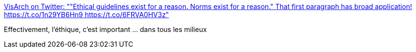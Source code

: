 :jbake-type: post
:jbake-status: published
:jbake-title: VisArch on Twitter: ""Ethical guidelines exist for a reason. Norms exist for a reason." That first paragraph has broad application! https://t.co/1n29YB6Hn9 https://t.co/6FRVA0HV3z"
:jbake-tags: éthique,_mois_janv.,_année_2017
:jbake-date: 2017-01-17
:jbake-depth: ../
:jbake-uri: shaarli/1484629541000.adoc
:jbake-source: https://nicolas-delsaux.hd.free.fr/Shaarli?searchterm=https%3A%2F%2Ftwitter.com%2Fruthmalan%2Fstatus%2F821053350485626880&searchtags=%C3%A9thique+_mois_janv.+_ann%C3%A9e_2017
:jbake-style: shaarli

https://twitter.com/ruthmalan/status/821053350485626880[VisArch on Twitter: ""Ethical guidelines exist for a reason. Norms exist for a reason." That first paragraph has broad application! https://t.co/1n29YB6Hn9 https://t.co/6FRVA0HV3z"]

Effectivement, l'éthique, c'est important ... dans tous les milieux
